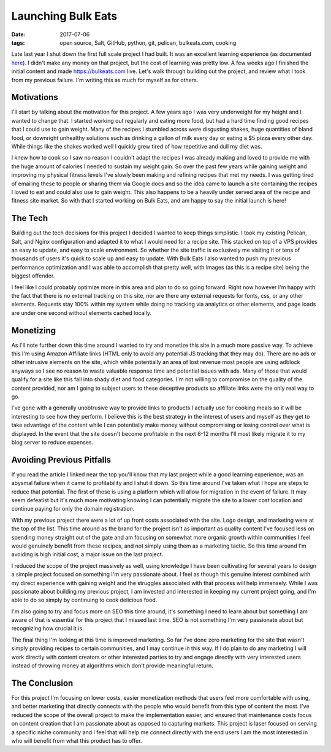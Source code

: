 Launching Bulk Eats
===================
:date: 2017-07-06
:tags: open source, Salt, GitHub, python, git, pelican, bulkeats.com, cooking

Late last year I shut down the first full scale project I had built. It was an
excellent learning experience (as documented
`here <https://hungryadmin.com/a-failed-projects-postmortem.html>`_). I didn't
make any money on that project, but the cost of learning was pretty low. A few
weeks ago I finished the initial content and made https://bulkeats.com live.
Let's walk through building out the project, and review what I took from my
previous failure. I'm writing this as much for myself as for others.

Motivations
-----------

I'll start by talking about the motivation for this project. A few years ago
I was very underweight for my height and I wanted to change that. I started
working out regularly and eating more food, but had a hard time finding
good recipes that I could use to gain weight. Many of the recipes I stumbled
across were disgusting shakes, huge quantities of bland food, or downright
unhealthy solutions such as drinking a gallon of milk every day or eating
a $5 pizza every other day. While things like the shakes worked well I quickly
grew tired of how repetitive and dull my diet was.

I knew how to cook so I saw no reason I couldn't adapt the recipes I
was already making and loved to provide me with the huge amount of calories
I needed to sustain my weight gain. So over the past few years while gaining
weight and improving my physical fitness levels I've slowly been making and
refining recipes that met my needs. I was getting tired of emailing these to
people or sharing them via Google docs and so the idea came to launch a site
containing the recipes I loved to eat and could also use to gain weight. This
also happens to be a heavily under served area of the recipe and fitness site
market. So with that I started working on Bulk Eats, and am happy to say the
initial launch is here!

The Tech
--------

Building out the tech decisions for this project I decided I wanted to keep
things simplistic. I took my existing Pelican, Salt, and Nginx configuration
and adapted it to what I would need for a recipe site. This stacked on top of
a VPS provides an easy to update, and easy to scale environment. So whether
the site traffic is exclusively me visiting it or tens of thousands of users
it's quick to scale up and easy to update. With Bulk Eats I also wanted to
push my previous performance optimization and I was able to accomplish that
pretty well, with images (as this is a recipe site) being the biggest
offender.

I feel like I could probably optimize more in this area and plan
to do so going forward. Right now however I'm happy with the fact that there
is no external tracking on this site, nor are there any external requests for
fonts, css, or any other elements. Requests stay 100% within my system while
doing no tracking via analytics or other elements, and page loads are under
one second without elements cached locally.

Monetizing
----------

As I'll note further down this time around I wanted to try and monetize
this site in a much more passive way. To achieve this I'm using Amazon
Affiliate links (HTML only to avoid any potential JS tracking that they may
do). There are no ads or other intrusive elements on the site, which while
potentially an area of lost revenue most people are using adblock anyways so
I see no reason to waste valuable response time and potential issues with ads.
Many of those that would qualify for a site like this fall into shady diet
and food categories. I'm not willing to compromise on the quality of the
content provided, nor am I going to subject users to these deceptive products
so affiliate links were the only real way to go.

I've gone with a generally unobtrusive way to provide links to products I
actually use for cooking meals so it will be interesting to see how they
perform. I believe this is the best strategy in the interest of users and
myself as they get to take advantage of the content while I can potentially
make money without compromising or losing control over what is displayed.
In the event that the site doesn't become profitable in the next 6-12
months I'll most likely migrate it to my blog server to reduce expenses.

Avoiding Previous Pitfalls
--------------------------

If you read the article I linked near the top you'll know that my last project
while a good learning experience, was an abysmal failure when it came to
profitability and I shut it down. So this time around I've taken what I hope
are steps to reduce that potential. The first of these is using a platform
which will allow for migration in the event of failure. It may seem defeatist
but it's much more motivating knowing I can potentially migrate the site to a
lower cost location and continue paying for only the domain registration.

With my previous project there were a lot of up front costs associated with
the site. Logo design, and marketing were at the top of the list. This time
around as the brand for the project isn't as important as quality
content I've focused less on spending money straight out of the gate and am
focusing on somewhat more organic growth within communities I feel would
genuinely benefit from these recipes, and not simply using them as a marketing
tactic. So this time around I'm avoiding is high initial cost, a major
issue on the last project.

I reduced the scope of the project massively as well, using knowledge
I have been cultivating for several years to design a simple project focused
on something I'm very passionate about. I feel as though this
genuine interest combined with my direct experience with gaining weight and
the struggles associated with that process will help immensely. While I was
passionate about building my previous project, I am invested and interested in
keeping my current project going, and I'm able to do so simply by
continuing to cook delicious food.

I'm also going to try and focus more on SEO this time around, it's something I
need to learn about but something I am aware of that is essential for this
project that I missed last time. SEO is not something I'm very passionate
about but recognizing how crucial it is.

The final thing I'm looking at this time is improved marketing. So far I've
done zero marketing for the site that wasn't simply providing recipes to
certain communities, and I may continue in this way. If I do plan to do any
marketing I will work directly with content creators or other interested
parties to try and engage directly with very interested users instead of
throwing money at algorithms which don't provide meaningful return.

The Conclusion
--------------

For this project I'm focusing on lower costs, easier monetization methods that
users feel more comfortable with using, and better marketing that directly
connects with the people who would benefit from this type of content the most.
I've reduced the scope of the overall project to make the implementation
easier, and ensured that maintenance costs focus on content creation that I
am passionate about as opposed to capturing markets. This project is laser
focused on serving a specific niche community and I feel that will help me
connect directly with the end users I am the most interested in who will
benefit from what this product has to offer.
